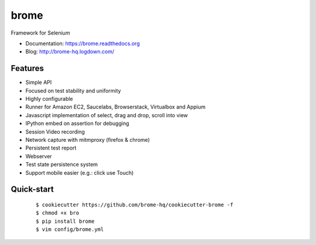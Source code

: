===============================
brome
===============================

.. image:: https://img.shields.io/travis/brome-hq/brome.svg
        :target: https://travis-ci.org/brome-hq/brome

.. image:: https://img.shields.io/pypi/v/brome.svg
        :target: https://pypi.python.org/pypi/brome

.. image:: https://readthedocs.org/projects/brome/badge/?version=latest
    :target: http://brome.readthedocs.org/en/release
    :alt: Documentation Status

Framework for Selenium

* Documentation: https://brome.readthedocs.org
* Blog: http://brome-hq.logdown.com/

Features
--------

* Simple API
* Focused on test stability and uniformity
* Highly configurable
* Runner for Amazon EC2, Saucelabs, Browserstack, Virtualbox and Appium
* Javascript implementation of select, drag and drop, scroll into view
* IPython embed on assertion for debugging
* Session Video recording
* Network capture with mitmproxy (firefox & chrome)
* Persistent test report
* Webserver
* Test state persistence system
* Support mobile easier (e.g.: click use Touch)

Quick-start
-----------

    ::

    $ cookiecutter https://github.com/brome-hq/cookiecutter-brome -f
    $ chmod +x bro
    $ pip install brome
    $ vim config/brome.yml
